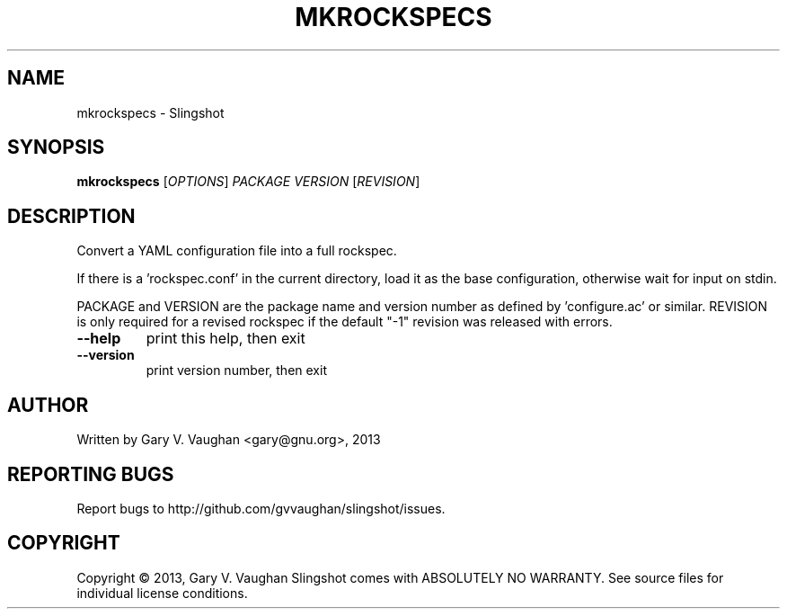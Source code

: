 .\" DO NOT MODIFY THIS FILE!  It was generated by help2man 1.41.2.
.TH MKROCKSPECS "1" "April 2013" "mkrockspecs (slingshot) 1" "User Commands"
.SH NAME
mkrockspecs \- Slingshot
.SH SYNOPSIS
.B mkrockspecs
[\fIOPTIONS\fR] \fIPACKAGE VERSION \fR[\fIREVISION\fR]
.SH DESCRIPTION
Convert a YAML configuration file into a full rockspec.
.PP
If there is a 'rockspec.conf' in the current directory, load it as the
base configuration, otherwise wait for input on stdin.
.PP
PACKAGE and VERSION are the package name and version number as defined
by 'configure.ac' or similar. REVISION is only required for a revised
rockspec if the default "\-1" revision was released with errors.
.TP
\fB\-\-help\fR
print this help, then exit
.TP
\fB\-\-version\fR
print version number, then exit
.SH AUTHOR
Written by Gary V. Vaughan <gary@gnu.org>, 2013
.SH "REPORTING BUGS"
Report bugs to http://github.com/gvvaughan/slingshot/issues.
.SH COPYRIGHT
Copyright \(co 2013, Gary V. Vaughan
Slingshot comes with ABSOLUTELY NO WARRANTY.
See source files for individual license conditions.
